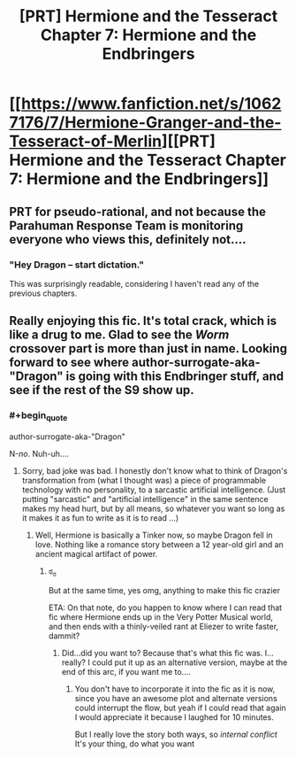 #+TITLE: [PRT] Hermione and the Tesseract Chapter 7: Hermione and the Endbringers

* [[https://www.fanfiction.net/s/10627176/7/Hermione-Granger-and-the-Tesseract-of-Merlin][[PRT] Hermione and the Tesseract Chapter 7: Hermione and the Endbringers]]
:PROPERTIES:
:Score: 9
:DateUnix: 1410051317.0
:END:

** PRT for pseudo-rational, and not because the Parahuman Response Team is monitoring everyone who views this, definitely not....
:PROPERTIES:
:Score: 8
:DateUnix: 1410051366.0
:END:

*** "Hey Dragon -- start dictation."

This was surprisingly readable, considering I haven't read any of the previous chapters.
:PROPERTIES:
:Author: AmeteurOpinions
:Score: 2
:DateUnix: 1410058733.0
:END:


** Really enjoying this fic. It's total crack, which is like a drug to me. Glad to see the /Worm/ crossover part is more than just in name. Looking forward to see where author-surrogate-aka-"Dragon" is going with this Endbringer stuff, and see if the rest of the S9 show up.
:PROPERTIES:
:Score: 3
:DateUnix: 1410138078.0
:END:

*** #+begin_quote
  author-surrogate-aka-"Dragon"
#+end_quote

N-/no/. Nuh-uh....
:PROPERTIES:
:Score: 1
:DateUnix: 1410139110.0
:END:

**** Sorry, bad joke was bad. I honestly don't know what to think of Dragon's transformation from (what I thought was) a piece of programmable technology with no personality, to a sarcastic artificial intelligence. (Just putting "sarcastic" and "artificial intelligence" in the same sentence makes my head hurt, but by all means, so whatever you want so long as it makes it as fun to write as it is to read ...)
:PROPERTIES:
:Score: 2
:DateUnix: 1410296482.0
:END:

***** Well, Hermione is basically a Tinker now, so maybe Dragon fell in love. Nothing like a romance story between a 12 year-old girl and an ancient magical artifact of power.
:PROPERTIES:
:Score: 1
:DateUnix: 1410309683.0
:END:

****** ಠ_ಠ

But at the same time, yes omg, anything to make this fic crazier

ETA: On that note, do you happen to know where I can read that fic where Hermione ends up in the Very Potter Musical world, and then ends with a thinly-veiled rant at Eliezer to write faster, dammit?
:PROPERTIES:
:Score: 2
:DateUnix: 1410310971.0
:END:

******* Did...did you want to? Because that's what this fic was. I...really? I could put it up as an alternative version, maybe at the end of this arc, if you want me to....
:PROPERTIES:
:Score: 1
:DateUnix: 1410311237.0
:END:

******** You don't have to incorporate it into the fic as it is now, since you have an awesome plot and alternate versions could interrupt the flow, but yeah if I could read that again I would appreciate it because I laughed for 10 minutes.

But I really love the story both ways, so /internal conflict/ It's your thing, do what you want
:PROPERTIES:
:Score: 3
:DateUnix: 1410311613.0
:END:
